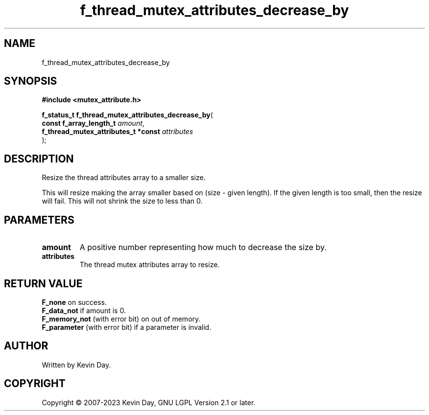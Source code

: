 .TH f_thread_mutex_attributes_decrease_by "3" "July 2023" "FLL - Featureless Linux Library 0.6.6" "Library Functions"
.SH "NAME"
f_thread_mutex_attributes_decrease_by
.SH SYNOPSIS
.nf
.B #include <mutex_attribute.h>
.sp
\fBf_status_t f_thread_mutex_attributes_decrease_by\fP(
    \fBconst f_array_length_t             \fP\fIamount\fP,
    \fBf_thread_mutex_attributes_t *const \fP\fIattributes\fP
);
.fi
.SH DESCRIPTION
.PP
Resize the thread attributes array to a smaller size.
.PP
This will resize making the array smaller based on (size - given length). If the given length is too small, then the resize will fail. This will not shrink the size to less than 0.
.SH PARAMETERS
.TP
.B amount
A positive number representing how much to decrease the size by.

.TP
.B attributes
The thread mutex attributes array to resize.

.SH RETURN VALUE
.PP
\fBF_none\fP on success.
.br
\fBF_data_not\fP if amount is 0.
.br
\fBF_memory_not\fP (with error bit) on out of memory.
.br
\fBF_parameter\fP (with error bit) if a parameter is invalid.
.SH AUTHOR
Written by Kevin Day.
.SH COPYRIGHT
.PP
Copyright \(co 2007-2023 Kevin Day, GNU LGPL Version 2.1 or later.
